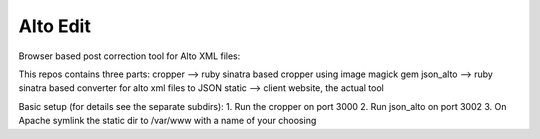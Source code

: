 Alto Edit
-----------

Browser based post correction tool for Alto XML files:

This repos contains three parts:
cropper --> ruby sinatra based cropper using image magick gem
json_alto --> ruby sinatra based converter for alto xml files to JSON
static --> client website, the actual tool

Basic setup (for details see the separate subdirs):
1. Run the cropper on port 3000
2. Run json_alto on port 3002
3. On Apache symlink the static dir to /var/www with a name of your choosing

